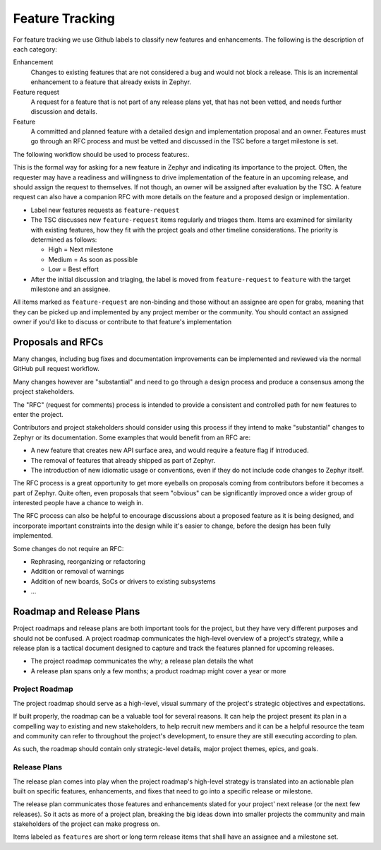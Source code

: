 .. _feature-tracking:

Feature Tracking
#################

For feature tracking we use Github labels to classify new features and
enhancements. The following is the description of each category:

Enhancement
  Changes to existing features that are not considered a bug and would not
  block a release. This is an incremental enhancement to a feature that already
  exists in Zephyr.

Feature request
  A request for a feature that is not part of any release plans yet, that has
  not been vetted, and needs further discussion and details.

Feature
  A committed and planned feature with a detailed design and implementation
  proposal and an owner. Features must go through an RFC process and must be
  vetted and discussed in the TSC before a target milestone is set.

The following workflow should be used to process features:.

This is the formal way for asking for a new feature in Zephyr and indicating its
importance to the project.  Often, the requester may have a readiness and
willingness to drive implementation of the feature in an upcoming release, and
should assign the request to themselves.
If not though, an owner will be assigned after evaluation by the TSC.
A feature request can also have a companion RFC with more details on the feature
and a proposed design or implementation.

- Label new features requests as ``feature-request``
- The TSC discusses new ``feature-request`` items regularly and triages them.
  Items are examined for similarity with existing features, how they fit with
  the project goals and other timeline considerations. The priority is
  determined as follows:

  - High = Next milestone
  - Medium = As soon as possible
  - Low = Best effort

- After the initial discussion and triaging, the label is moved from
  ``feature-request`` to ``feature`` with the target milestone and an assignee.

All items marked as ``feature-request`` are non-binding and those without an
assignee are open for grabs, meaning that they can be picked up and implemented
by any project member or the community. You should contact an assigned owner if
you'd like to discuss or contribute to that feature's implementation


Proposals and RFCs
*******************

Many changes, including bug fixes and documentation improvements can be
implemented and reviewed via the normal GitHub pull request workflow.

Many changes however are "substantial" and need to go through a
design process and produce a consensus among the project stakeholders.

The "RFC" (request for comments) process is intended to provide a consistent and
controlled path for new features to enter the project.

Contributors and project stakeholders should consider using this process if
they intend to make "substantial" changes to Zephyr or its documentation. Some
examples that would benefit from an RFC are:

- A new feature that creates new API surface area, and would require a feature
  flag if introduced.
- The removal of features that already shipped as part of Zephyr.
- The introduction of new idiomatic usage or conventions, even if they do not
  include code changes to Zephyr itself.

The RFC process is a great opportunity to get more eyeballs on proposals coming
from contributors before it becomes a part of Zephyr. Quite often, even
proposals that seem "obvious" can be significantly improved once a wider group
of interested people have a chance to weigh in.

The RFC process can also be helpful to encourage discussions about a proposed
feature as it is being designed, and incorporate important constraints into the
design while it's easier to change, before the design has been fully
implemented.

Some changes do not require an RFC:

- Rephrasing, reorganizing or refactoring
- Addition or removal of warnings
- Addition of new boards, SoCs or drivers to existing subsystems
- ...

Roadmap and Release Plans
*************************

Project roadmaps and release plans are both important tools for the project, but
they have very different purposes and should not be confused. A project roadmap
communicates the high-level overview of a project's strategy, while a release
plan is a tactical document designed to capture and track the features planned
for upcoming releases.

- The project roadmap communicates the why; a release plan details the what
- A release plan spans only a few months; a product roadmap might cover a year
  or more


Project Roadmap
================

The project roadmap should serve as a high-level, visual summary of the
project's strategic objectives and expectations.

If built properly, the roadmap can be a valuable tool for several reasons. It
can help the project present its plan in a compelling way to existing and new
stakeholders, to help recruit new members and it can be a helpful resource the
team and community can refer to throughout the project's development, to ensure
they are still executing according to plan.

As such, the roadmap should contain only strategic-level details, major project
themes, epics, and goals.


Release Plans
==============

The release plan comes into play when the project roadmap's high-level strategy
is translated into an actionable plan built on specific features, enhancements,
and fixes that need to go into a specific release or milestone.

The release plan communicates those features and enhancements slated for your
project' next release (or the next few releases). So it acts as more of a
project plan, breaking the big ideas down into smaller projects the community
and main stakeholders of the project can make progress on.

Items labeled as ``features`` are short or long term release items that shall
have an assignee and a milestone set.
